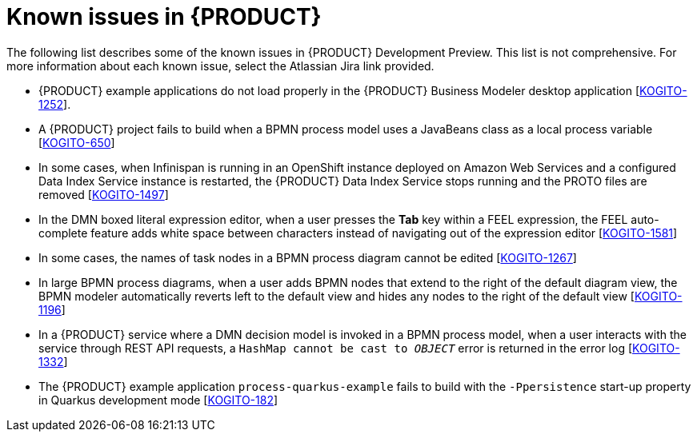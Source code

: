 [id='ref-kogito-rn-known-issues_{context}']
= Known issues in {PRODUCT}

The following list describes some of the known issues in {PRODUCT} Development Preview. This list is not comprehensive. For more information about each known issue, select the Atlassian Jira link provided.

* {PRODUCT} example applications do not load properly in the {PRODUCT} Business Modeler desktop application [https://issues.redhat.com/browse/KOGITO-1252[KOGITO-1252]].
* A {PRODUCT} project fails to build when a BPMN process model uses a JavaBeans class as a local process variable [https://issues.redhat.com/browse/KOGITO-650[KOGITO-650]]
* In some cases, when Infinispan is running in an OpenShift instance deployed on Amazon Web Services and a configured Data Index Service instance is restarted, the {PRODUCT} Data Index Service stops running and the PROTO files are removed [https://issues.redhat.com/browse/KOGITO-1497[KOGITO-1497]]
* In the DMN boxed literal expression editor, when a user presses the *Tab* key within a FEEL expression, the FEEL auto-complete feature adds white space between characters instead of navigating out of the expression editor [https://issues.redhat.com/browse/KOGITO-1581[KOGITO-1581]]
* In some cases, the names of task nodes in a BPMN process diagram cannot be edited [https://issues.redhat.com/browse/KOGITO-1267[KOGITO-1267]]
* In large BPMN process diagrams, when a user adds BPMN nodes that extend to the right of the default diagram view, the BPMN modeler automatically reverts left to the default view and hides any nodes to the right of the default view [https://issues.redhat.com/browse/KOGITO-1196[KOGITO-1196]]
* In a {PRODUCT} service where a DMN decision model is invoked in a BPMN process model, when a user interacts with the service through REST API requests, a `HashMap cannot be cast to __OBJECT__` error is returned in the error log [https://issues.redhat.com/browse/KOGITO-1332[KOGITO-1332]]
* The {PRODUCT} example application `process-quarkus-example` fails to build with the `-Ppersistence` start-up property in Quarkus development mode [https://issues.redhat.com/browse/KOGITO-182[KOGITO-182]]
ifdef::KOGITO-COMM[]
* A {PRODUCT} project that uses the Jobs Service as a timer service fails to execute timer nodes when the project is built in native mode [https://issues.redhat.com/browse/KOGITO-1179[KOGITO-1179]]
endif::[]
